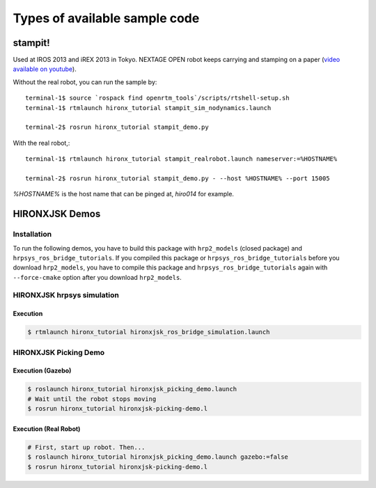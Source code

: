 
Types of available sample code
==============================

stampit!
--------

Used at IROS 2013 and iREX 2013 in Tokyo. 
NEXTAGE OPEN robot keeps carrying and stamping on a paper
(`video available on youtube <https://www.youtube.com/watch?v=i051WKKelSw>`_).

Without the real robot, you can run the sample by::

  terminal-1$ source `rospack find openrtm_tools`/scripts/rtshell-setup.sh
  terminal-1$ rtmlaunch hironx_tutorial stampit_sim_nodynamics.launch
  
  terminal-2$ rosrun hironx_tutorial stampit_demo.py 


With the real robot,::

  terminal-1$ rtmlaunch hironx_tutorial stampit_realrobot.launch nameserver:=%HOSTNAME%
  
  terminal-2$ rosrun hironx_tutorial stampit_demo.py - --host %HOSTNAME% --port 15005

`%HOSTNAME%` is the host name that can be pinged at, `hiro014` for example.

HIRONXJSK Demos
---------------

Installation
++++++++++++

To run the following demos, you have to build this package with ``hrp2_models`` (closed package) and ``hrpsys_ros_bridge_tutorials``.
If you compiled this package or ``hrpsys_ros_bridge_tutorials`` before you download ``hrp2_models``, you have to compile this package and ``hrpsys_ros_bridge_tutorials`` again with ``--force-cmake`` option after you download ``hrp2_models``.

HIRONXJSK hrpsys simulation
+++++++++++++++++++++++++++

.. image:: images/hironxjsk_hrpsys_viewer.jpg
   :width: 60%
   :align: center

Execution
^^^^^^^^^

.. code-block:: bash

  $ rtmlaunch hironx_tutorial hironxjsk_ros_bridge_simulation.launch

HIRONXJSK Picking Demo
++++++++++++++++++++++

.. image:: images/hironxjsk_picking_demo_gazebo.gif
   :width: 60%
   :align: center

.. image:: images/hironxjsk_picking_demo_rviz.jpg
   :width: 60%
   :align: center

Execution (Gazebo)
^^^^^^^^^^^^^^^^^^

.. code-block:: bash

  $ roslaunch hironx_tutorial hironxjsk_picking_demo.launch
  # Wait until the robot stops moving
  $ rosrun hironx_tutorial hironxjsk-picking-demo.l

Execution (Real Robot)
^^^^^^^^^^^^^^^^^^^^^^

.. code-block:: bash

  # First, start up robot. Then...
  $ roslaunch hironx_tutorial hironxjsk_picking_demo.launch gazebo:=false
  $ rosrun hironx_tutorial hironxjsk-picking-demo.l
